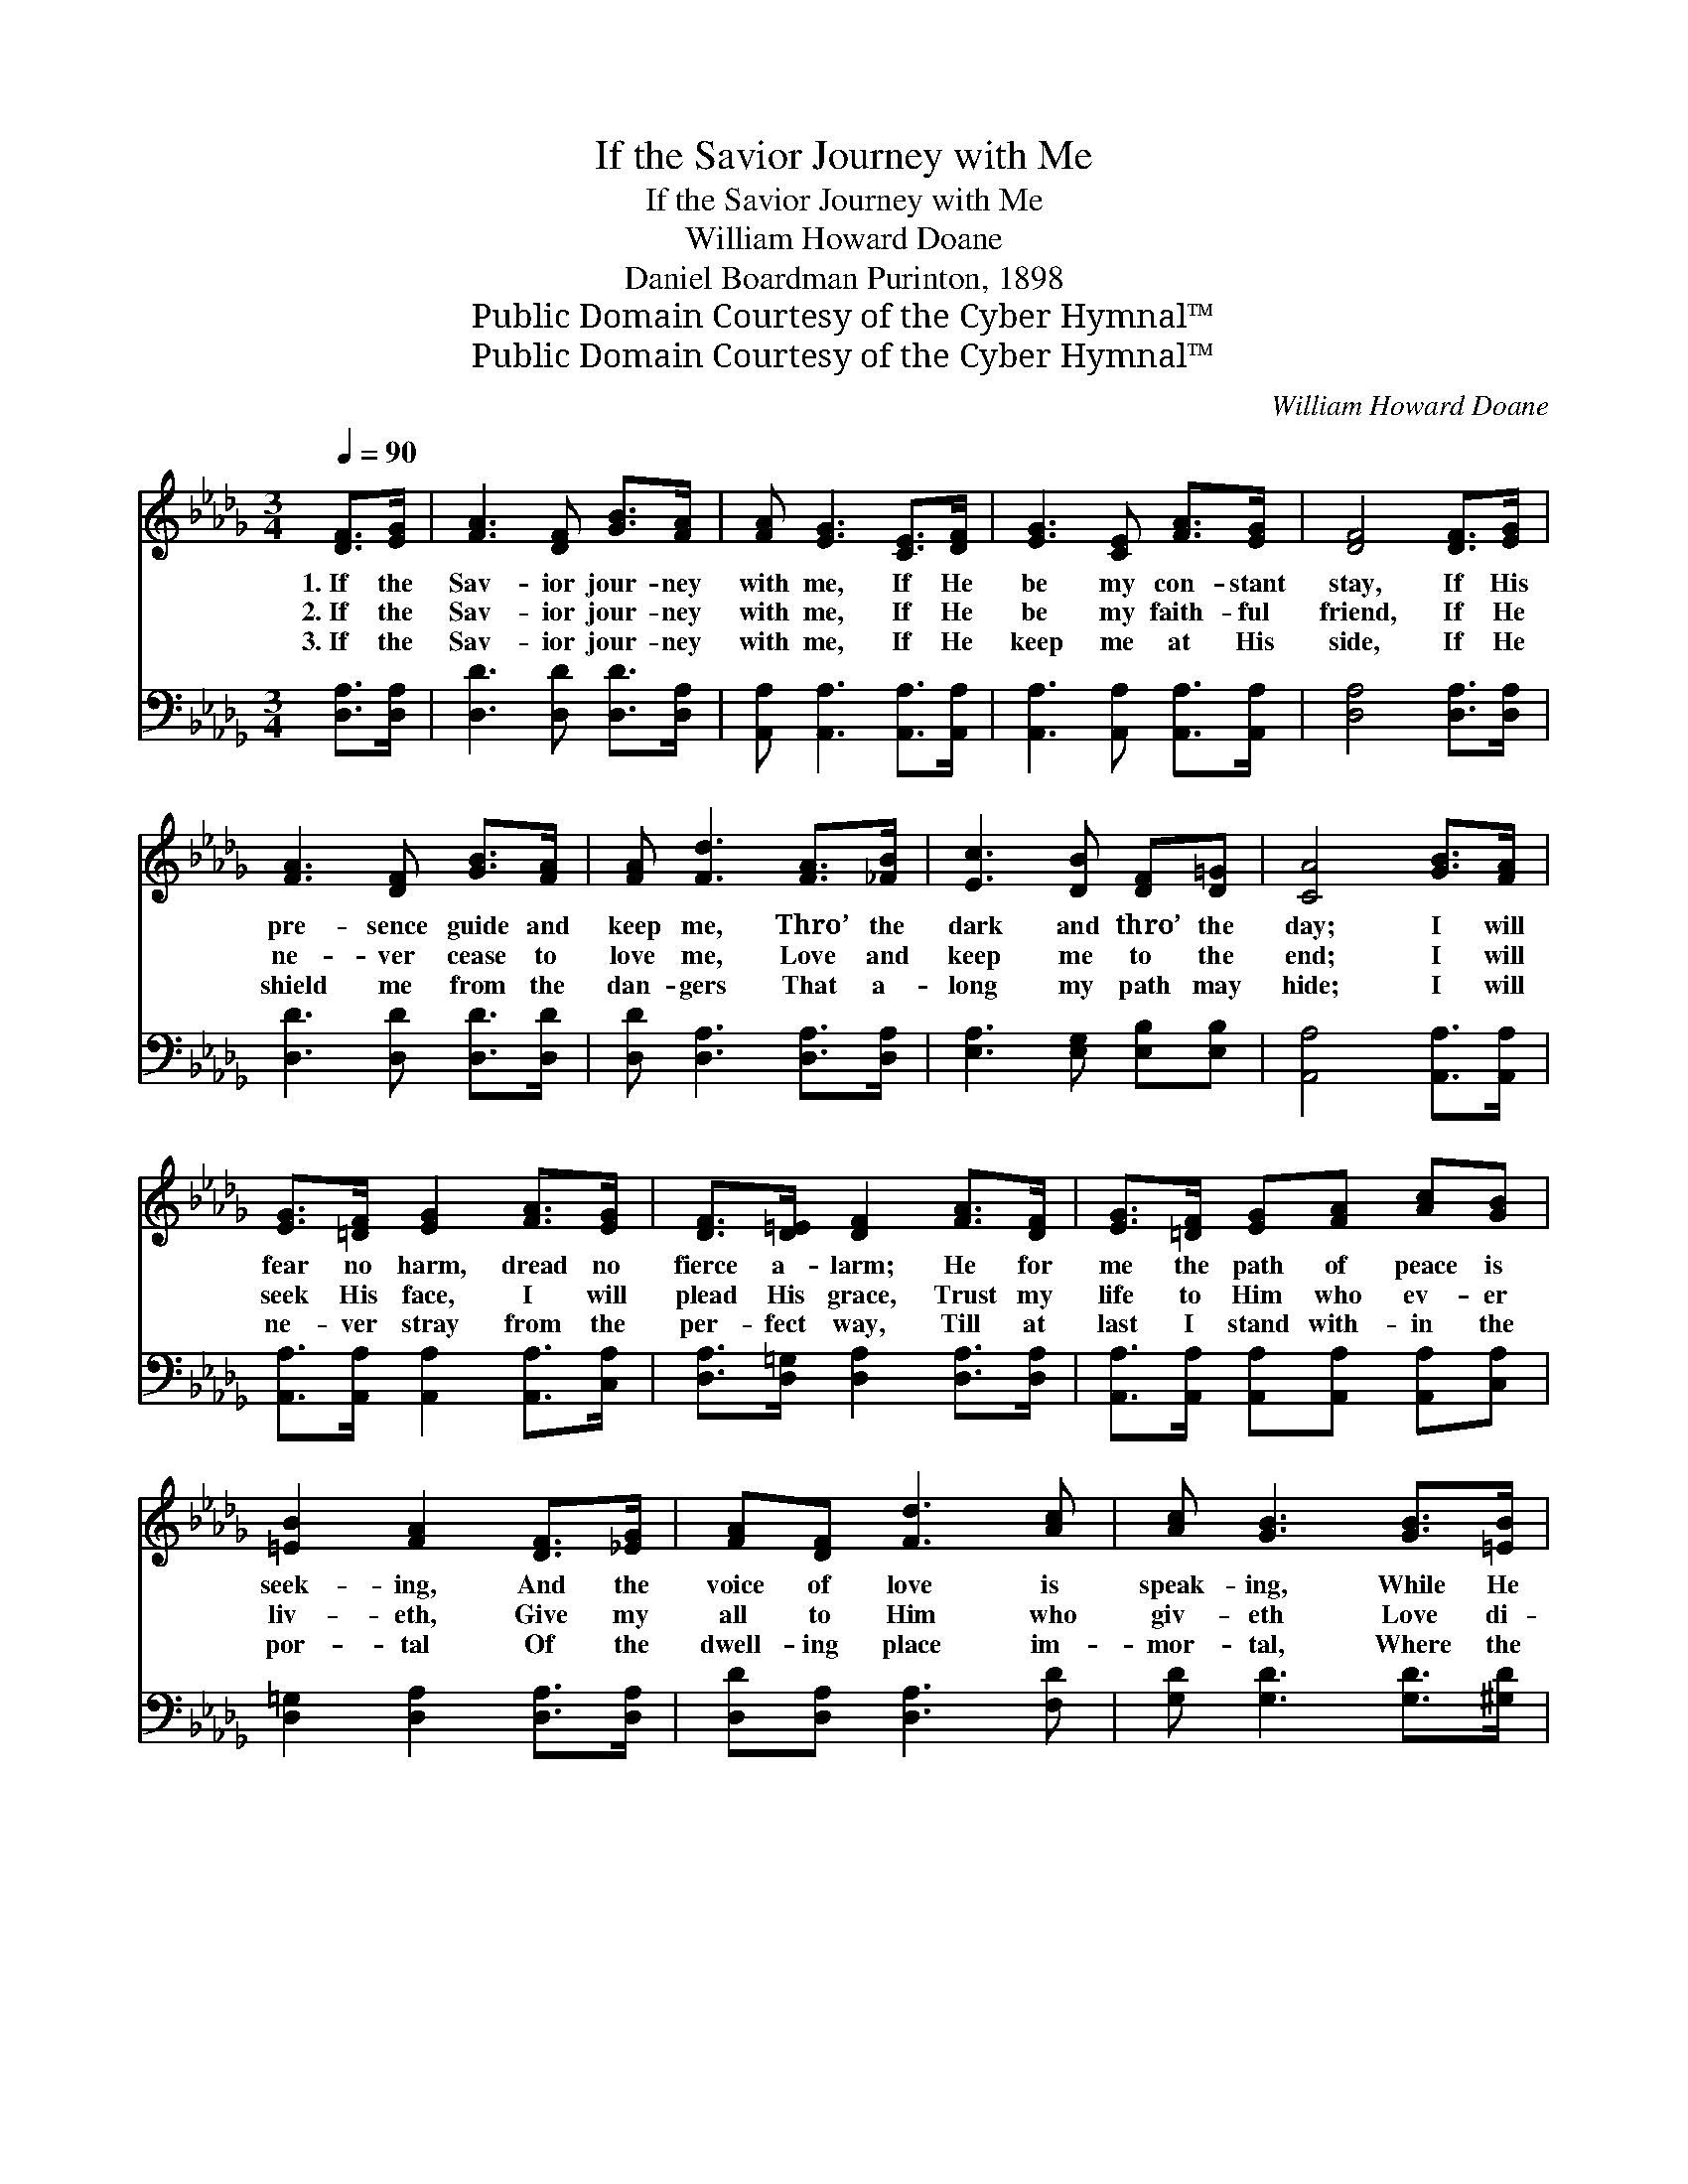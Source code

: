 X:1
T:If the Savior Journey with Me
T:If the Savior Journey with Me
T:William Howard Doane
T:Daniel Boardman Purinton, 1898
T:Public Domain Courtesy of the Cyber Hymnal™
T:Public Domain Courtesy of the Cyber Hymnal™
C:William Howard Doane
Z:Public Domain
Z:Courtesy of the Cyber Hymnal™
%%score ( 1 2 ) ( 3 4 )
L:1/8
Q:1/4=90
M:3/4
K:Db
V:1 treble 
V:2 treble 
V:3 bass 
V:4 bass 
V:1
 [DF]>[EG] | [FA]3 [DF] [GB]>[FA] | [FA] [EG]3 [CE]>[DF] | [EG]3 [CE] [FA]>[EG] | [DF]4 [DF]>[EG] | %5
w: 1.~If the|Sav- ior jour- ney|with me, If He|be my con- stant|stay, If His|
w: 2.~If the|Sav- ior jour- ney|with me, If He|be my faith- ful|friend, If He|
w: 3.~If the|Sav- ior jour- ney|with me, If He|keep me at His|side, If He|
 [FA]3 [DF] [GB]>[FA] | [FA] [Fd]3 [FA]>[_FB] | [Ec]3 [DB] [DF][D=G] | [CA]4 [GB]>[FA] | %9
w: pre- sence guide and|keep me, Thro’ the|dark and thro’ the|day; I will|
w: ne- ver cease to|love me, Love and|keep me to the|end; I will|
w: shield me from the|dan- gers That a-|long my path may|hide; I will|
 [EG]>[=DF] [EG]2 [FA]>[EG] | [DF]>[D=E] [DF]2 [FA]>[DF] | [EG]>[=DF] [EG][FA] [Ac][GB] | %12
w: fear no harm, dread no|fierce a- larm; He for|me the path of peace is|
w: seek His face, I will|plead His grace, Trust my|life to Him who ev- er|
w: ne- ver stray from the|per- fect way, Till at|last I stand with- in the|
 [=EB]2 [FA]2 [DF]>[_EG] | [FA][DF] [Fd]3 [Ac] | [Ac] [GB]3 [GB]>[=EB] | %15
w: seek- ing, And the|voice of love is|speak- ing, While He|
w: liv- eth, Give my|all to Him who|giv- eth Love di-|
w: por- tal Of the|dwell- ing place im-|mor- tal, Where the|
 [FA]>[DF] [EG][CE] [CA]>D | D4 ||"^Refrain" [FA]>[FA] | [EA]3 [EA] [EB][Ec] | %19
w: safe- ly guards me all the|way.|||
w: vine, that naught can e’er tran-|scend.|If the|Sav- ior jour- ney|
w: blest of God shall e’er a-|bide.|||
 [Ge] [Fd]3 [DF]>[GB] | [FA][EG] [EG]3 [CA] | [EG] [DF]3 [DF]>[FA] | [Fd]3 [Ac] [Ae][Ad] | %23
w: ||||
w: with me, If His|guid- ing hand He|give me, If His|lov- ing heart re-|
w: ||||
 [Gd] !fermata![GB]3 [GB]>[=EB] | [FA]>[DF] [EG][CE] !fermata![CA]>D | D4 |] %26
w: |||
w: ceive me, I will|love and trust Him all the|way.|
w: |||
V:2
 x2 | x6 | x6 | x6 | x6 | x6 | x6 | x6 | x6 | x6 | x6 | x6 | x6 | x6 | x6 | x11/2 D/ | D4 || x2 | %18
 x6 | x6 | x6 | x6 | x6 | x6 | x11/2 D/ | D4 |] %26
V:3
 [D,A,]>[D,A,] | [D,D]3 [D,D] [D,D]>[D,A,] | [A,,A,] [A,,A,]3 [A,,A,]>[A,,A,] | %3
 [A,,A,]3 [A,,A,] [A,,A,]>[A,,A,] | [D,A,]4 [D,A,]>[D,A,] | [D,D]3 [D,D] [D,D]>[D,D] | %6
 [D,D] [D,A,]3 [D,A,]>[D,A,] | [E,A,]3 [E,G,] [E,B,][E,B,] | [A,,A,]4 [A,,A,]>[A,,A,] | %9
 [A,,A,]>[A,,A,] [A,,A,]2 [A,,A,]>[C,A,] | [D,A,]>[D,=G,] [D,A,]2 [D,A,]>[D,A,] | %11
 [A,,A,]>[A,,A,] [A,,A,][A,,A,] [A,,A,][C,A,] | [D,=G,]2 [D,A,]2 [D,A,]>[D,A,] | %13
 [D,D][D,A,] [D,A,]3 [F,D] | [G,D] [G,D]3 [G,D]>[^G,D] | [A,D]>A, A,A, [A,,G,]>[D,F,] | [D,F,]4 || %17
 [D,D]>[F,D] | [A,C]3 [A,C] [=G,D][_G,A,] | [D,A,] [D,A,]3 [D,A,]>[D,A,] | %20
 [A,,A,][A,,A,] [A,,A,]3 [A,,A,] | [D,A,] [D,A,]3 [D,A,]>[D,A,] | [D,A,]3 [F,D] [F,D][F,_C] | %23
 [G,B,] [G,D]3 [G,D]>[=G,D] | [A,D]>A, A,A, !fermata![A,,G,]>[D,F,] | [D,F,]4 |] %26
V:4
 x2 | x6 | x6 | x6 | x6 | x6 | x6 | x6 | x6 | x6 | x6 | x6 | x6 | x6 | x6 | x3/2 A,/ A,A, x2 | %16
 x4 || x2 | x6 | x6 | x6 | x6 | x6 | x6 | x3/2 A,/ A,A, x2 | x4 |] %26

